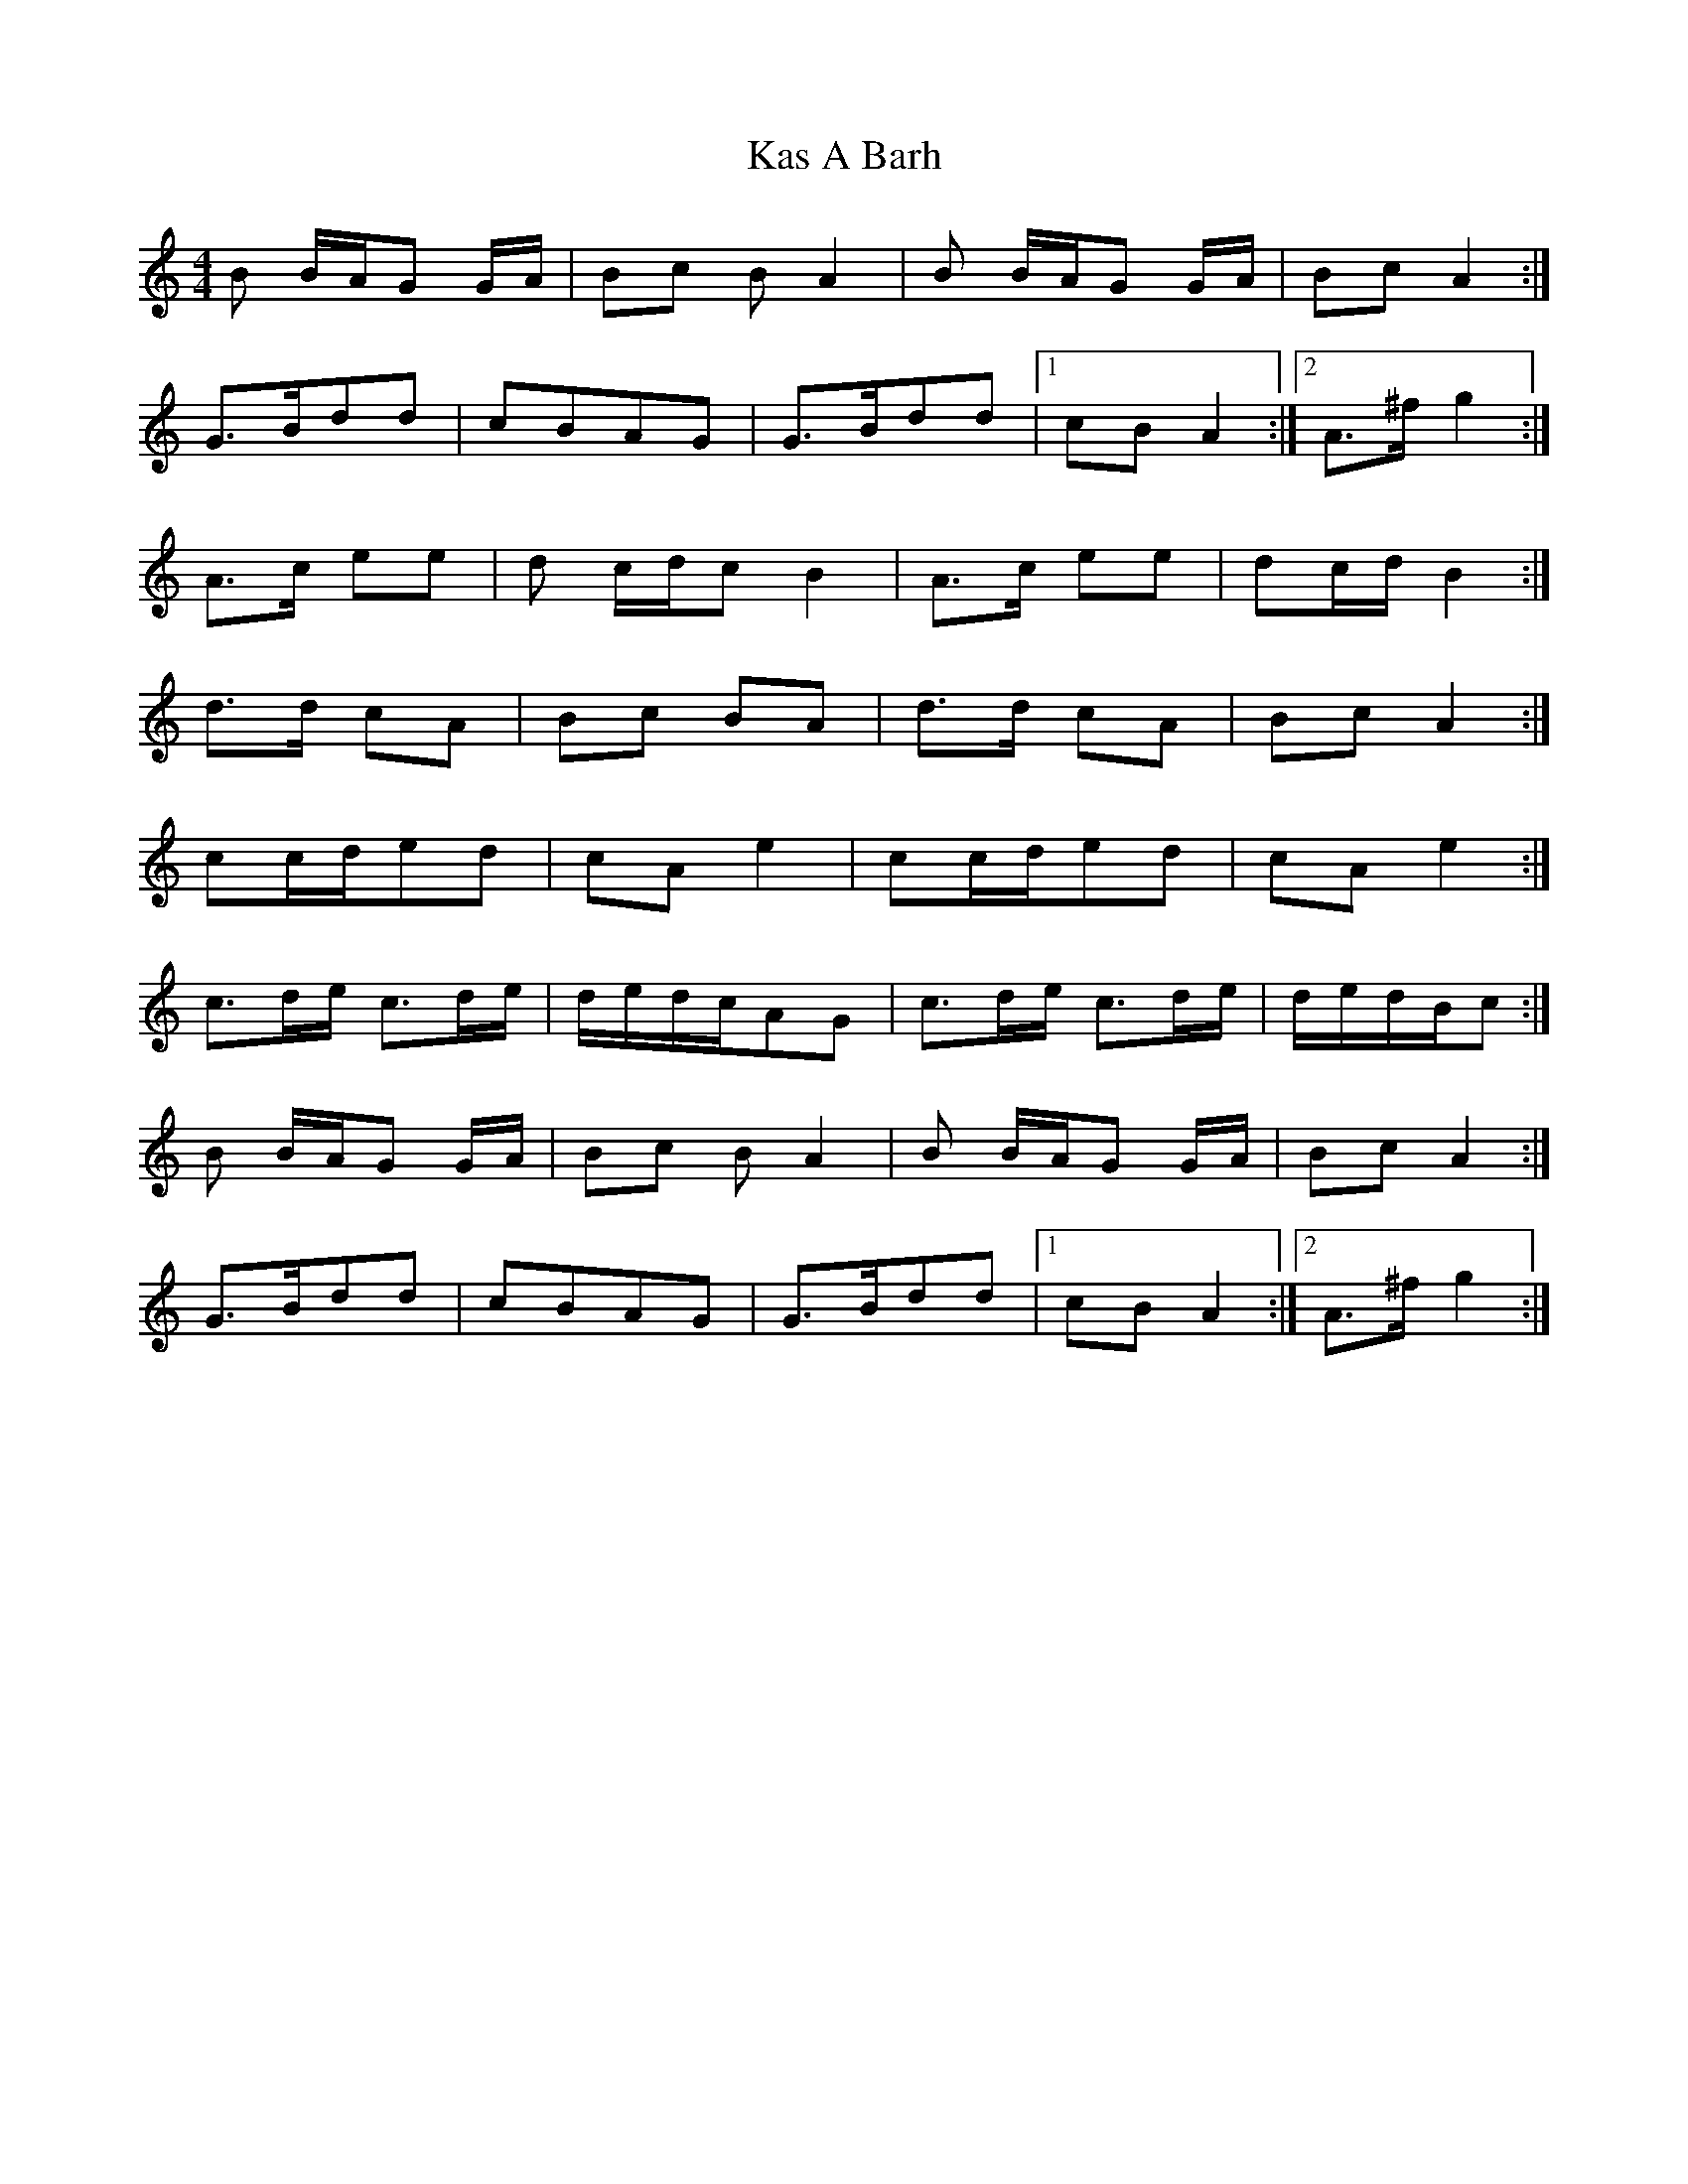 X: 1
T: Kas A Barh
Z: Chris Rudd
S: https://thesession.org/tunes/16112#setting30373
R: reel
M: 4/4
L: 1/8
K: Amin
B B/A/G G/A/|Bc BA2 |B B/A/G G/A/|Bc A2 :|
G>Bdd |cBAG| G>Bdd| [1 cBA2 :| [2 A>^fg2 :|
A>c ee | d c/d/c B2|A>c ee| dc/d/B2:|
d>d cA|Bc BA |d>d cA| Bc A2:|
cc/d/ed|cAe2| cc/d/ed|cAe2:|
c>de/ c>de/|d/e/d/c/AG|c>de/ c>de/|d/e/d/B/c:|
B B/A/G G/A/|Bc BA2 |B B/A/G G/A/|Bc A2 :|
G>Bdd |cBAG| G>Bdd| [1 cBA2 :| [2 A>^fg2 :|
